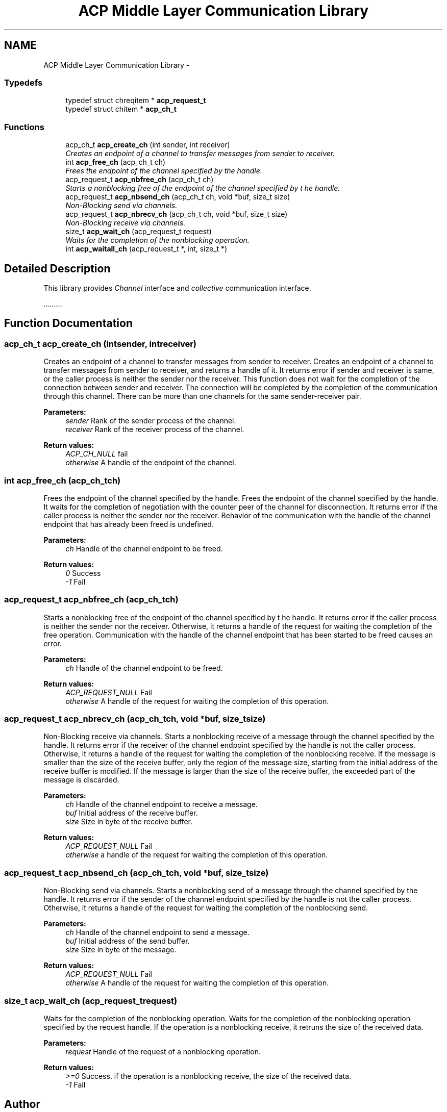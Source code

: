 .TH "ACP Middle Layer Communication Library" 3 "Thu Aug 28 2014" "Version 1.0.0-rc1" "ACE Project" \" -*- nroff -*-
.ad l
.nh
.SH NAME
ACP Middle Layer Communication Library \- 
.SS "Typedefs"

.in +1c
.ti -1c
.RI "typedef struct chreqitem * \fBacp_request_t\fP"
.br
.ti -1c
.RI "typedef struct chitem * \fBacp_ch_t\fP"
.br
.in -1c
.SS "Functions"

.in +1c
.ti -1c
.RI "acp_ch_t \fBacp_create_ch\fP (int sender, int receiver)"
.br
.RI "\fICreates an endpoint of a channel to transfer messages from sender to receiver\&. \fP"
.ti -1c
.RI "int \fBacp_free_ch\fP (acp_ch_t ch)"
.br
.RI "\fIFrees the endpoint of the channel specified by the handle\&. \fP"
.ti -1c
.RI "acp_request_t \fBacp_nbfree_ch\fP (acp_ch_t ch)"
.br
.RI "\fIStarts a nonblocking free of the endpoint of the channel specified by t he handle\&. \fP"
.ti -1c
.RI "acp_request_t \fBacp_nbsend_ch\fP (acp_ch_t ch, void *buf, size_t size)"
.br
.RI "\fINon-Blocking send via channels\&. \fP"
.ti -1c
.RI "acp_request_t \fBacp_nbrecv_ch\fP (acp_ch_t ch, void *buf, size_t size)"
.br
.RI "\fINon-Blocking receive via channels\&. \fP"
.ti -1c
.RI "size_t \fBacp_wait_ch\fP (acp_request_t request)"
.br
.RI "\fIWaits for the completion of the nonblocking operation\&. \fP"
.ti -1c
.RI "int \fBacp_waitall_ch\fP (acp_request_t *, int, size_t *)"
.br
.in -1c
.SH "Detailed Description"
.PP 
This library provides \fIChannel\fP interface and \fIcollective\fP communication interface\&.
.PP
\&.\&.\&.\&.\&.\&.\&.\&.\&. 
.SH "Function Documentation"
.PP 
.SS "acp_ch_t acp_create_ch (intsender, intreceiver)"

.PP
Creates an endpoint of a channel to transfer messages from sender to receiver\&. Creates an endpoint of a channel to transfer messages from sender to receiver, and returns a handle of it\&. It returns error if sender and receiver is same, or the caller process is neither the sender nor the receiver\&. This function does not wait for the completion of the connection between sender and receiver\&. The connection will be completed by the completion of the communication through this channel\&. There can be more than one channels for the same sender-receiver pair\&.
.PP
\fBParameters:\fP
.RS 4
\fIsender\fP Rank of the sender process of the channel\&. 
.br
\fIreceiver\fP Rank of the receiver process of the channel\&. 
.RE
.PP
\fBReturn values:\fP
.RS 4
\fIACP_CH_NULL\fP fail 
.br
\fIotherwise\fP A handle of the endpoint of the channel\&. 
.RE
.PP

.SS "int acp_free_ch (acp_ch_tch)"

.PP
Frees the endpoint of the channel specified by the handle\&. Frees the endpoint of the channel specified by the handle\&. It waits for the completion of negotiation with the counter peer of the channel for disconnection\&. It returns error if the caller process is neither the sender nor the receiver\&. Behavior of the communication with the handle of the channel endpoint that has already been freed is undefined\&.
.PP
\fBParameters:\fP
.RS 4
\fIch\fP Handle of the channel endpoint to be freed\&. 
.RE
.PP
\fBReturn values:\fP
.RS 4
\fI0\fP Success 
.br
\fI-1\fP Fail 
.RE
.PP

.SS "acp_request_t acp_nbfree_ch (acp_ch_tch)"

.PP
Starts a nonblocking free of the endpoint of the channel specified by t he handle\&. It returns error if the caller process is neither the sender nor the receiver\&. Otherwise, it returns a handle of the request for waiting the completion of the free operation\&. Communication with the handle of the channel endpoint that has been started to be freed causes an error\&.
.PP
\fBParameters:\fP
.RS 4
\fIch\fP Handle of the channel endpoint to be freed\&. 
.RE
.PP
\fBReturn values:\fP
.RS 4
\fIACP_REQUEST_NULL\fP Fail 
.br
\fIotherwise\fP A handle of the request for waiting the completion of this operation\&. 
.RE
.PP

.SS "acp_request_t acp_nbrecv_ch (acp_ch_tch, void *buf, size_tsize)"

.PP
Non-Blocking receive via channels\&. Starts a nonblocking receive of a message through the channel specified by the handle\&. It returns error if the receiver of the channel endpoint specified by the handle is not the caller process\&. Otherwise, it returns a handle of the request for waiting the completion of the nonblocking receive\&. If the message is smaller than the size of the receive buffer, only the region of the message size, starting from the initial address of the receive buffer is modified\&. If the message is larger than the size of the receive buffer, the exceeded part of the message is discarded\&.
.PP
\fBParameters:\fP
.RS 4
\fIch\fP Handle of the channel endpoint to receive a message\&. 
.br
\fIbuf\fP Initial address of the receive buffer\&. 
.br
\fIsize\fP Size in byte of the receive buffer\&. 
.RE
.PP
\fBReturn values:\fP
.RS 4
\fIACP_REQUEST_NULL\fP Fail 
.br
\fIotherwise\fP a handle of the request for waiting the completion of this operation\&. 
.RE
.PP

.SS "acp_request_t acp_nbsend_ch (acp_ch_tch, void *buf, size_tsize)"

.PP
Non-Blocking send via channels\&. Starts a nonblocking send of a message through the channel specified by the handle\&. It returns error if the sender of the channel endpoint specified by the handle is not the caller process\&. Otherwise, it returns a handle of the request for waiting the completion of the nonblocking send\&.
.PP
\fBParameters:\fP
.RS 4
\fIch\fP Handle of the channel endpoint to send a message\&. 
.br
\fIbuf\fP Initial address of the send buffer\&. 
.br
\fIsize\fP Size in byte of the message\&. 
.RE
.PP
\fBReturn values:\fP
.RS 4
\fIACP_REQUEST_NULL\fP Fail 
.br
\fIotherwise\fP A handle of the request for waiting the completion of this operation\&. 
.RE
.PP

.SS "size_t acp_wait_ch (acp_request_trequest)"

.PP
Waits for the completion of the nonblocking operation\&. Waits for the completion of the nonblocking operation specified by the request handle\&. If the operation is a nonblocking receive, it retruns the size of the received data\&.
.PP
\fBParameters:\fP
.RS 4
\fIrequest\fP Handle of the request of a nonblocking operation\&. 
.RE
.PP
\fBReturn values:\fP
.RS 4
\fI>=0\fP Success\&. if the operation is a nonblocking receive, the size of the received data\&. 
.br
\fI-1\fP Fail 
.RE
.PP

.SH "Author"
.PP 
Generated automatically by Doxygen for ACE Project from the source code\&.

